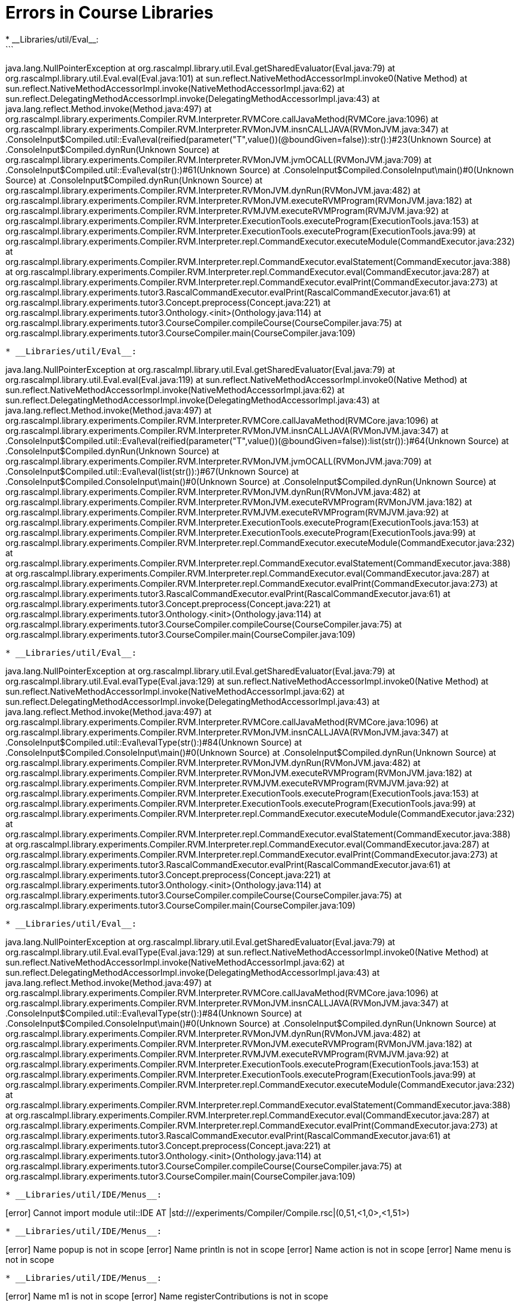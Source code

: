 # Errors in Course Libraries
* __Libraries/util/Eval__:
```
java.lang.NullPointerException
	at org.rascalmpl.library.util.Eval.getSharedEvaluator(Eval.java:79)
	at org.rascalmpl.library.util.Eval.eval(Eval.java:101)
	at sun.reflect.NativeMethodAccessorImpl.invoke0(Native Method)
	at sun.reflect.NativeMethodAccessorImpl.invoke(NativeMethodAccessorImpl.java:62)
	at sun.reflect.DelegatingMethodAccessorImpl.invoke(DelegatingMethodAccessorImpl.java:43)
	at java.lang.reflect.Method.invoke(Method.java:497)
	at org.rascalmpl.library.experiments.Compiler.RVM.Interpreter.RVMCore.callJavaMethod(RVMCore.java:1096)
	at org.rascalmpl.library.experiments.Compiler.RVM.Interpreter.RVMonJVM.insnCALLJAVA(RVMonJVM.java:347)
	at .ConsoleInput$Compiled.util::Eval\eval(reified(parameter("T",value())(@boundGiven=false)):str():)#23(Unknown Source)
	at .ConsoleInput$Compiled.dynRun(Unknown Source)
	at org.rascalmpl.library.experiments.Compiler.RVM.Interpreter.RVMonJVM.jvmOCALL(RVMonJVM.java:709)
	at .ConsoleInput$Compiled.util::Eval\eval(str():)#61(Unknown Source)
	at .ConsoleInput$Compiled.ConsoleInput\main()#0(Unknown Source)
	at .ConsoleInput$Compiled.dynRun(Unknown Source)
	at org.rascalmpl.library.experiments.Compiler.RVM.Interpreter.RVMonJVM.dynRun(RVMonJVM.java:482)
	at org.rascalmpl.library.experiments.Compiler.RVM.Interpreter.RVMonJVM.executeRVMProgram(RVMonJVM.java:182)
	at org.rascalmpl.library.experiments.Compiler.RVM.Interpreter.RVMJVM.executeRVMProgram(RVMJVM.java:92)
	at org.rascalmpl.library.experiments.Compiler.RVM.Interpreter.ExecutionTools.executeProgram(ExecutionTools.java:153)
	at org.rascalmpl.library.experiments.Compiler.RVM.Interpreter.ExecutionTools.executeProgram(ExecutionTools.java:99)
	at org.rascalmpl.library.experiments.Compiler.RVM.Interpreter.repl.CommandExecutor.executeModule(CommandExecutor.java:232)
	at org.rascalmpl.library.experiments.Compiler.RVM.Interpreter.repl.CommandExecutor.evalStatement(CommandExecutor.java:388)
	at org.rascalmpl.library.experiments.Compiler.RVM.Interpreter.repl.CommandExecutor.eval(CommandExecutor.java:287)
	at org.rascalmpl.library.experiments.Compiler.RVM.Interpreter.repl.CommandExecutor.evalPrint(CommandExecutor.java:273)
	at org.rascalmpl.library.experiments.tutor3.RascalCommandExecutor.evalPrint(RascalCommandExecutor.java:61)
	at org.rascalmpl.library.experiments.tutor3.Concept.preprocess(Concept.java:221)
	at org.rascalmpl.library.experiments.tutor3.Onthology.<init>(Onthology.java:114)
	at org.rascalmpl.library.experiments.tutor3.CourseCompiler.compileCourse(CourseCompiler.java:75)
	at org.rascalmpl.library.experiments.tutor3.CourseCompiler.main(CourseCompiler.java:109)
```
* __Libraries/util/Eval__:
```
java.lang.NullPointerException
	at org.rascalmpl.library.util.Eval.getSharedEvaluator(Eval.java:79)
	at org.rascalmpl.library.util.Eval.eval(Eval.java:119)
	at sun.reflect.NativeMethodAccessorImpl.invoke0(Native Method)
	at sun.reflect.NativeMethodAccessorImpl.invoke(NativeMethodAccessorImpl.java:62)
	at sun.reflect.DelegatingMethodAccessorImpl.invoke(DelegatingMethodAccessorImpl.java:43)
	at java.lang.reflect.Method.invoke(Method.java:497)
	at org.rascalmpl.library.experiments.Compiler.RVM.Interpreter.RVMCore.callJavaMethod(RVMCore.java:1096)
	at org.rascalmpl.library.experiments.Compiler.RVM.Interpreter.RVMonJVM.insnCALLJAVA(RVMonJVM.java:347)
	at .ConsoleInput$Compiled.util::Eval\eval(reified(parameter("T",value())(@boundGiven=false)):list(str()):)#64(Unknown Source)
	at .ConsoleInput$Compiled.dynRun(Unknown Source)
	at org.rascalmpl.library.experiments.Compiler.RVM.Interpreter.RVMonJVM.jvmOCALL(RVMonJVM.java:709)
	at .ConsoleInput$Compiled.util::Eval\eval(list(str()):)#67(Unknown Source)
	at .ConsoleInput$Compiled.ConsoleInput\main()#0(Unknown Source)
	at .ConsoleInput$Compiled.dynRun(Unknown Source)
	at org.rascalmpl.library.experiments.Compiler.RVM.Interpreter.RVMonJVM.dynRun(RVMonJVM.java:482)
	at org.rascalmpl.library.experiments.Compiler.RVM.Interpreter.RVMonJVM.executeRVMProgram(RVMonJVM.java:182)
	at org.rascalmpl.library.experiments.Compiler.RVM.Interpreter.RVMJVM.executeRVMProgram(RVMJVM.java:92)
	at org.rascalmpl.library.experiments.Compiler.RVM.Interpreter.ExecutionTools.executeProgram(ExecutionTools.java:153)
	at org.rascalmpl.library.experiments.Compiler.RVM.Interpreter.ExecutionTools.executeProgram(ExecutionTools.java:99)
	at org.rascalmpl.library.experiments.Compiler.RVM.Interpreter.repl.CommandExecutor.executeModule(CommandExecutor.java:232)
	at org.rascalmpl.library.experiments.Compiler.RVM.Interpreter.repl.CommandExecutor.evalStatement(CommandExecutor.java:388)
	at org.rascalmpl.library.experiments.Compiler.RVM.Interpreter.repl.CommandExecutor.eval(CommandExecutor.java:287)
	at org.rascalmpl.library.experiments.Compiler.RVM.Interpreter.repl.CommandExecutor.evalPrint(CommandExecutor.java:273)
	at org.rascalmpl.library.experiments.tutor3.RascalCommandExecutor.evalPrint(RascalCommandExecutor.java:61)
	at org.rascalmpl.library.experiments.tutor3.Concept.preprocess(Concept.java:221)
	at org.rascalmpl.library.experiments.tutor3.Onthology.<init>(Onthology.java:114)
	at org.rascalmpl.library.experiments.tutor3.CourseCompiler.compileCourse(CourseCompiler.java:75)
	at org.rascalmpl.library.experiments.tutor3.CourseCompiler.main(CourseCompiler.java:109)
```
* __Libraries/util/Eval__:
```
java.lang.NullPointerException
	at org.rascalmpl.library.util.Eval.getSharedEvaluator(Eval.java:79)
	at org.rascalmpl.library.util.Eval.evalType(Eval.java:129)
	at sun.reflect.NativeMethodAccessorImpl.invoke0(Native Method)
	at sun.reflect.NativeMethodAccessorImpl.invoke(NativeMethodAccessorImpl.java:62)
	at sun.reflect.DelegatingMethodAccessorImpl.invoke(DelegatingMethodAccessorImpl.java:43)
	at java.lang.reflect.Method.invoke(Method.java:497)
	at org.rascalmpl.library.experiments.Compiler.RVM.Interpreter.RVMCore.callJavaMethod(RVMCore.java:1096)
	at org.rascalmpl.library.experiments.Compiler.RVM.Interpreter.RVMonJVM.insnCALLJAVA(RVMonJVM.java:347)
	at .ConsoleInput$Compiled.util::Eval\evalType(str():)#84(Unknown Source)
	at .ConsoleInput$Compiled.ConsoleInput\main()#0(Unknown Source)
	at .ConsoleInput$Compiled.dynRun(Unknown Source)
	at org.rascalmpl.library.experiments.Compiler.RVM.Interpreter.RVMonJVM.dynRun(RVMonJVM.java:482)
	at org.rascalmpl.library.experiments.Compiler.RVM.Interpreter.RVMonJVM.executeRVMProgram(RVMonJVM.java:182)
	at org.rascalmpl.library.experiments.Compiler.RVM.Interpreter.RVMJVM.executeRVMProgram(RVMJVM.java:92)
	at org.rascalmpl.library.experiments.Compiler.RVM.Interpreter.ExecutionTools.executeProgram(ExecutionTools.java:153)
	at org.rascalmpl.library.experiments.Compiler.RVM.Interpreter.ExecutionTools.executeProgram(ExecutionTools.java:99)
	at org.rascalmpl.library.experiments.Compiler.RVM.Interpreter.repl.CommandExecutor.executeModule(CommandExecutor.java:232)
	at org.rascalmpl.library.experiments.Compiler.RVM.Interpreter.repl.CommandExecutor.evalStatement(CommandExecutor.java:388)
	at org.rascalmpl.library.experiments.Compiler.RVM.Interpreter.repl.CommandExecutor.eval(CommandExecutor.java:287)
	at org.rascalmpl.library.experiments.Compiler.RVM.Interpreter.repl.CommandExecutor.evalPrint(CommandExecutor.java:273)
	at org.rascalmpl.library.experiments.tutor3.RascalCommandExecutor.evalPrint(RascalCommandExecutor.java:61)
	at org.rascalmpl.library.experiments.tutor3.Concept.preprocess(Concept.java:221)
	at org.rascalmpl.library.experiments.tutor3.Onthology.<init>(Onthology.java:114)
	at org.rascalmpl.library.experiments.tutor3.CourseCompiler.compileCourse(CourseCompiler.java:75)
	at org.rascalmpl.library.experiments.tutor3.CourseCompiler.main(CourseCompiler.java:109)
```
* __Libraries/util/Eval__:
```
java.lang.NullPointerException
	at org.rascalmpl.library.util.Eval.getSharedEvaluator(Eval.java:79)
	at org.rascalmpl.library.util.Eval.evalType(Eval.java:129)
	at sun.reflect.NativeMethodAccessorImpl.invoke0(Native Method)
	at sun.reflect.NativeMethodAccessorImpl.invoke(NativeMethodAccessorImpl.java:62)
	at sun.reflect.DelegatingMethodAccessorImpl.invoke(DelegatingMethodAccessorImpl.java:43)
	at java.lang.reflect.Method.invoke(Method.java:497)
	at org.rascalmpl.library.experiments.Compiler.RVM.Interpreter.RVMCore.callJavaMethod(RVMCore.java:1096)
	at org.rascalmpl.library.experiments.Compiler.RVM.Interpreter.RVMonJVM.insnCALLJAVA(RVMonJVM.java:347)
	at .ConsoleInput$Compiled.util::Eval\evalType(str():)#84(Unknown Source)
	at .ConsoleInput$Compiled.ConsoleInput\main()#0(Unknown Source)
	at .ConsoleInput$Compiled.dynRun(Unknown Source)
	at org.rascalmpl.library.experiments.Compiler.RVM.Interpreter.RVMonJVM.dynRun(RVMonJVM.java:482)
	at org.rascalmpl.library.experiments.Compiler.RVM.Interpreter.RVMonJVM.executeRVMProgram(RVMonJVM.java:182)
	at org.rascalmpl.library.experiments.Compiler.RVM.Interpreter.RVMJVM.executeRVMProgram(RVMJVM.java:92)
	at org.rascalmpl.library.experiments.Compiler.RVM.Interpreter.ExecutionTools.executeProgram(ExecutionTools.java:153)
	at org.rascalmpl.library.experiments.Compiler.RVM.Interpreter.ExecutionTools.executeProgram(ExecutionTools.java:99)
	at org.rascalmpl.library.experiments.Compiler.RVM.Interpreter.repl.CommandExecutor.executeModule(CommandExecutor.java:232)
	at org.rascalmpl.library.experiments.Compiler.RVM.Interpreter.repl.CommandExecutor.evalStatement(CommandExecutor.java:388)
	at org.rascalmpl.library.experiments.Compiler.RVM.Interpreter.repl.CommandExecutor.eval(CommandExecutor.java:287)
	at org.rascalmpl.library.experiments.Compiler.RVM.Interpreter.repl.CommandExecutor.evalPrint(CommandExecutor.java:273)
	at org.rascalmpl.library.experiments.tutor3.RascalCommandExecutor.evalPrint(RascalCommandExecutor.java:61)
	at org.rascalmpl.library.experiments.tutor3.Concept.preprocess(Concept.java:221)
	at org.rascalmpl.library.experiments.tutor3.Onthology.<init>(Onthology.java:114)
	at org.rascalmpl.library.experiments.tutor3.CourseCompiler.compileCourse(CourseCompiler.java:75)
	at org.rascalmpl.library.experiments.tutor3.CourseCompiler.main(CourseCompiler.java:109)
```
* __Libraries/util/IDE/Menus__:
```
[error] Cannot import module util::IDE AT |std:///experiments/Compiler/Compile.rsc|(0,51,<1,0>,<1,51>)
```
* __Libraries/util/IDE/Menus__:
```
[error] Name popup is not in scope
[error] Name println is not in scope
[error] Name action is not in scope
[error] Name menu is not in scope
```
* __Libraries/util/IDE/Menus__:
```
[error] Name m1 is not in scope
[error] Name registerContributions is not in scope
```
* __Libraries/util/IDE/Outline__:
```
[error] Cannot import module util::IDE AT |std:///experiments/Compiler/Compile.rsc|(0,51,<1,0>,<1,51>)
```
* __Libraries/util/IDE/Outline__:
```
[error] Annotation label not declared on node or its supertypes IN 'n@label'
[error] Annotation \loc not declared on Program or its supertypes IN 't@\loc'
[error] Name registerOutliner is not in scope
```
* __Libraries/Prelude/String__:
```
[error] Expected 4 arguments: int, int, tuple[int,int], and tuple[int,int] IN '|stdin://|(1,1)'
```
* __Libraries/Prelude/DateTime__:
While parsing '//dateRangeByDay(I);
;
': Parse error
